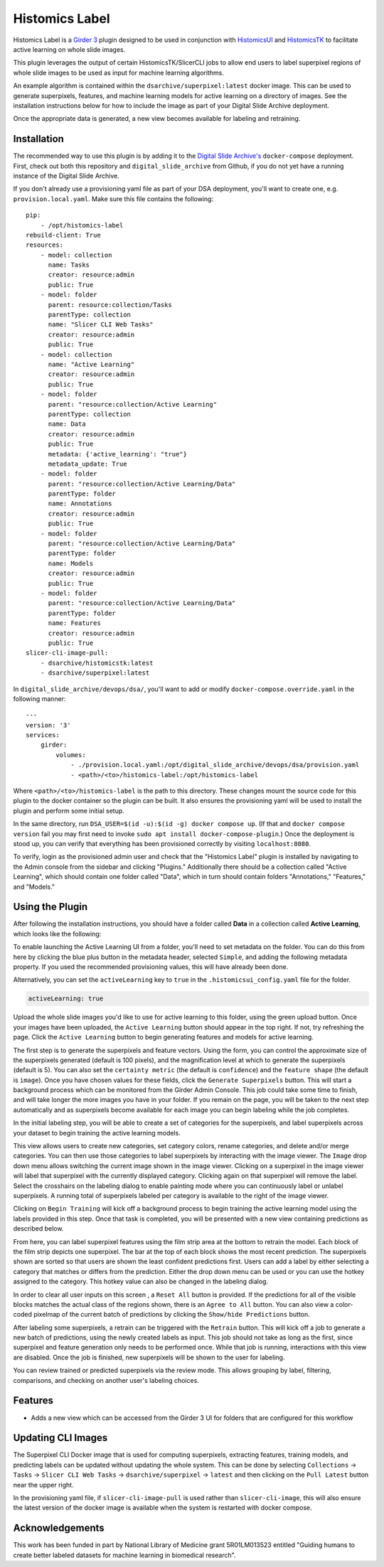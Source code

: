 ==============================
Histomics Label
==============================

Histomics Label is a `Girder 3 <https://github.com/girder>`_ plugin designed to be used in conjunction with `HistomicsUI <https://github.com/DigitalSlideArchive/HistomicsUI>`_ and `HistomicsTK <https://github.com/DigitalSlideArchive/HistomicsTK>`_ to facilitate active learning on whole slide images.

This plugin leverages the output of certain HistomicsTK/SlicerCLI jobs to allow end users to label superpixel regions of whole slide images to be used as input for machine learning algorithms.

An example algorithm is contained within the ``dsarchive/superpixel:latest`` docker image. This can be used to generate superpixels, features, and machine learning models for active learning on a directory of images. See the installation instructions below for how to include the image as part of your Digital Slide Archive deployment.

Once the appropriate data is generated, a new view becomes available for labeling and retraining.

Installation
------------

The recommended way to use this plugin is by adding it to the `Digital Slide Archive's <https://github.com/DigitalSlideArchive/digital_slide_archive>`_ ``docker-compose`` deployment. First, check out both this repository and ``digital_slide_archive`` from Github, if you do not yet have a running instance of the Digital Slide Archive.

If you don't already use a provisioning yaml file as part of your DSA deployment, you'll want to create one, e.g. ``provision.local.yaml``. Make sure this file contains the following: ::

    pip:
        - /opt/histomics-label
    rebuild-client: True
    resources:
        - model: collection
          name: Tasks
          creator: resource:admin
          public: True
        - model: folder
          parent: resource:collection/Tasks
          parentType: collection
          name: "Slicer CLI Web Tasks"
          creator: resource:admin
          public: True
        - model: collection
          name: "Active Learning"
          creator: resource:admin
          public: True
        - model: folder
          parent: "resource:collection/Active Learning"
          parentType: collection
          name: Data
          creator: resource:admin
          public: True
          metadata: {'active_learning': "true"}
          metadata_update: True
        - model: folder
          parent: "resource:collection/Active Learning/Data"
          parentType: folder
          name: Annotations
          creator: resource:admin
          public: True
        - model: folder
          parent: "resource:collection/Active Learning/Data"
          parentType: folder
          name: Models
          creator: resource:admin
          public: True
        - model: folder
          parent: "resource:collection/Active Learning/Data"
          parentType: folder
          name: Features
          creator: resource:admin
          public: True
    slicer-cli-image-pull:
        - dsarchive/histomicstk:latest
        - dsarchive/superpixel:latest

In ``digital_slide_archive/devops/dsa/``, you'll want to add or modify ``docker-compose.override.yaml`` in the following manner: ::

    ---
    version: '3'
    services:
        girder:
            volumes:
                - ./provision.local.yaml:/opt/digital_slide_archive/devops/dsa/provision.yaml
                - <path>/<to>/histomics-label:/opt/histomics-label

Where ``<path>/<to>/histomics-label`` is the path to this directory. These changes mount the source code for this plugin to the docker container so the plugin can be built. It also ensures the provisioning yaml will be used to install the plugin and perform some initial setup.

In the same directory, run ``DSA_USER=$(id -u):$(id -g) docker compose up``. (If that and ``docker compose version`` fail you may first need to invoke ``sudo apt install docker-compose-plugin``.) Once the deployment is stood up, you can verify that everything has been provisioned correctly by visiting ``localhost:8080``.

To verify, login as the provisioned admin user and check that the "Histomics Label" plugin is installed by navigating to the Admin console from the sidebar and clicking "Plugins." Additionally there should be a collection called "Active Learning", which should contain one folder called "Data", which in turn should contain folders "Annotations," "Features," and "Models."

Using the Plugin
----------------

After following the installation instructions, you should have a folder called **Data** in a collection called **Active Learning**, which looks like the following:

.. image:: docs/screenshots/active_learning_folder.png
   :alt: Active Learning/Data folder after provision

To enable launching the Active Learning UI from a folder, you'll need to set metadata on the folder. You can do this from here by clicking the blue plus button in the metadata header, selected ``Simple``, and adding the following metadata property. If you used the recommended provisioning values, this will have already been done.

.. image:: docs/screenshots/active_learning_metadata.png
   :alt: Metadata to add. Key: active_learning, Value: true

Alternatively, you can set the ``activeLearning`` key to ``true`` in the ``.histomicsui_config.yaml`` file for the folder.

.. code-block:: yaml

   activeLearning: true

Upload the whole slide images you'd like to use for active learning to this folder, using the green upload button. Once your images have been uploaded, the ``Active Learning`` button should appear in the top right. If not, try refreshing the page. Click the ``Active Learning`` button to begin generating features and models for active learning.

.. image:: docs/screenshots/active_learning_button.png
    :alt: Button to launch the Active Learning workflow

The first step is to generate the superpixels and feature vectors. Using the form, you can control the approximate size of the superpixels generated (default is 100 pixels), and the magnification level at which to generate the superpixels (default is 5). You can also set the ``certainty metric`` (the default is ``confidence``) and the ``feature shape`` (the default is ``image``). Once you have chosen values for these fields, click the ``Generate Superpixels`` button. This will start a background process which can be monitored from the Girder Admin Console. This job could take some time to finish, and will take longer the more images you have in your folder. If you remain on the page, you will be taken to the next step automatically and as superpixels become available for each image you can begin labeling while the job completes.

.. image:: docs/screenshots/superpixel_generation.png
    :alt: The form for superpixel generation

In the initial labeling step, you will be able to create a set of categories for the superpixels, and label superpixels across your dataset to begin training the active learning models.

.. image:: docs/screenshots/initial_labels.png
    :alt: The initial label user interface

This view allows users to create new categories, set category colors, rename categories, and delete and/or merge categories. You can then use those categories to label superpixels by interacting with the image viewer. The ``Image`` drop down menu allows switching the current image shown in the image viewer. Clicking on a superpixel in the image viewer will label that superpixel with the currently displayed category. Clicking again on that superpixel will remove the label. Select the crosshairs on the labeling dialog to enable painting mode where you can continuously label or unlabel superpixels. A running total of superpixels labeled per category is available to the right of the image viewer.

Clicking on ``Begin Training`` will kick off a background process to begin training the active learning model using the labels provided in this step. Once that task is completed, you will be presented with a new view containing predictions as described below.

.. image:: docs/screenshots/active_learning_view.png
    :alt: The active learning view

From here, you can label superpixel features using the film strip area at the bottom to retrain the model. Each block of the film strip depicts one superpixel. The bar at the top of each block shows the most recent prediction. The superpixels shown are sorted so that users are shown the least confident predictions first. Users can add a label by either selecting a category that matches or differs from the prediction. Either the drop down menu can be used or you can use the hotkey assigned to the category. This hotkey value can also be changed in the labeling dialog.

In order to clear all user inputs on this screen , a ``Reset All`` button is provided. If the predictions for all of the visible blocks matches the actual class of the regions shown, there is an ``Agree to All`` button. You can also view a color-coded pixelmap of the current batch of predictions by clicking the ``Show/hide Predictions`` button.

After labeling some superpixels, a retrain can be triggered with the ``Retrain`` button. This will kick off a job to generate a new batch of predictions, using the newly created labels as input. This job should not take as long as the first, since superpixel and feature generation only needs to be performed once. While that job is running, interactions with this view are disabled. Once the job is finished, new superpixels will be shown to the user for labeling.

You can review trained or predicted superpixels via the review mode. This allows grouping by label, filtering, comparisons, and checking on another user's labeling choices.

.. image:: docs/screenshots/reviewmode.png
    :alt: The review mode

Features
--------

* Adds a new view which can be accessed from the Girder 3 UI for folders that are configured for this workflow

Updating CLI Images
-------------------

The Superpixel CLI Docker image that is used for computing superpixels, extracting features, training models, and predicting labels can be updated without updating the whole system.  This can be done by selecting ``Collections`` -> ``Tasks`` -> ``Slicer CLI Web Tasks`` -> ``dsarchive/superpixel`` -> ``latest`` and then clicking on the ``Pull Latest`` button near the upper right.

In the provisioning yaml file, if ``slicer-cli-image-pull`` is used rather than ``slicer-cli-image``, this will also ensure the latest version of the docker image is available when the system is restarted with docker compose.


Acknowledgements
----------------

This work has been funded in part by National Library of Medicine grant 5R01LM013523 entitled "Guiding humans to create better labeled datasets for machine learning in biomedical research".


